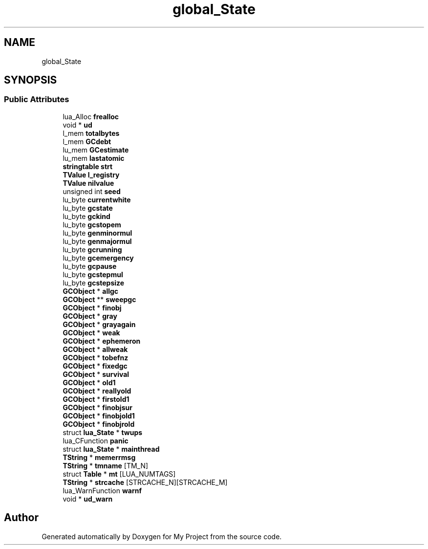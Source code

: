 .TH "global_State" 3 "Wed Feb 1 2023" "Version Version 0.0" "My Project" \" -*- nroff -*-
.ad l
.nh
.SH NAME
global_State
.SH SYNOPSIS
.br
.PP
.SS "Public Attributes"

.in +1c
.ti -1c
.RI "lua_Alloc \fBfrealloc\fP"
.br
.ti -1c
.RI "void * \fBud\fP"
.br
.ti -1c
.RI "l_mem \fBtotalbytes\fP"
.br
.ti -1c
.RI "l_mem \fBGCdebt\fP"
.br
.ti -1c
.RI "lu_mem \fBGCestimate\fP"
.br
.ti -1c
.RI "lu_mem \fBlastatomic\fP"
.br
.ti -1c
.RI "\fBstringtable\fP \fBstrt\fP"
.br
.ti -1c
.RI "\fBTValue\fP \fBl_registry\fP"
.br
.ti -1c
.RI "\fBTValue\fP \fBnilvalue\fP"
.br
.ti -1c
.RI "unsigned int \fBseed\fP"
.br
.ti -1c
.RI "lu_byte \fBcurrentwhite\fP"
.br
.ti -1c
.RI "lu_byte \fBgcstate\fP"
.br
.ti -1c
.RI "lu_byte \fBgckind\fP"
.br
.ti -1c
.RI "lu_byte \fBgcstopem\fP"
.br
.ti -1c
.RI "lu_byte \fBgenminormul\fP"
.br
.ti -1c
.RI "lu_byte \fBgenmajormul\fP"
.br
.ti -1c
.RI "lu_byte \fBgcrunning\fP"
.br
.ti -1c
.RI "lu_byte \fBgcemergency\fP"
.br
.ti -1c
.RI "lu_byte \fBgcpause\fP"
.br
.ti -1c
.RI "lu_byte \fBgcstepmul\fP"
.br
.ti -1c
.RI "lu_byte \fBgcstepsize\fP"
.br
.ti -1c
.RI "\fBGCObject\fP * \fBallgc\fP"
.br
.ti -1c
.RI "\fBGCObject\fP ** \fBsweepgc\fP"
.br
.ti -1c
.RI "\fBGCObject\fP * \fBfinobj\fP"
.br
.ti -1c
.RI "\fBGCObject\fP * \fBgray\fP"
.br
.ti -1c
.RI "\fBGCObject\fP * \fBgrayagain\fP"
.br
.ti -1c
.RI "\fBGCObject\fP * \fBweak\fP"
.br
.ti -1c
.RI "\fBGCObject\fP * \fBephemeron\fP"
.br
.ti -1c
.RI "\fBGCObject\fP * \fBallweak\fP"
.br
.ti -1c
.RI "\fBGCObject\fP * \fBtobefnz\fP"
.br
.ti -1c
.RI "\fBGCObject\fP * \fBfixedgc\fP"
.br
.ti -1c
.RI "\fBGCObject\fP * \fBsurvival\fP"
.br
.ti -1c
.RI "\fBGCObject\fP * \fBold1\fP"
.br
.ti -1c
.RI "\fBGCObject\fP * \fBreallyold\fP"
.br
.ti -1c
.RI "\fBGCObject\fP * \fBfirstold1\fP"
.br
.ti -1c
.RI "\fBGCObject\fP * \fBfinobjsur\fP"
.br
.ti -1c
.RI "\fBGCObject\fP * \fBfinobjold1\fP"
.br
.ti -1c
.RI "\fBGCObject\fP * \fBfinobjrold\fP"
.br
.ti -1c
.RI "struct \fBlua_State\fP * \fBtwups\fP"
.br
.ti -1c
.RI "lua_CFunction \fBpanic\fP"
.br
.ti -1c
.RI "struct \fBlua_State\fP * \fBmainthread\fP"
.br
.ti -1c
.RI "\fBTString\fP * \fBmemerrmsg\fP"
.br
.ti -1c
.RI "\fBTString\fP * \fBtmname\fP [TM_N]"
.br
.ti -1c
.RI "struct \fBTable\fP * \fBmt\fP [LUA_NUMTAGS]"
.br
.ti -1c
.RI "\fBTString\fP * \fBstrcache\fP [STRCACHE_N][STRCACHE_M]"
.br
.ti -1c
.RI "lua_WarnFunction \fBwarnf\fP"
.br
.ti -1c
.RI "void * \fBud_warn\fP"
.br
.in -1c

.SH "Author"
.PP 
Generated automatically by Doxygen for My Project from the source code\&.
